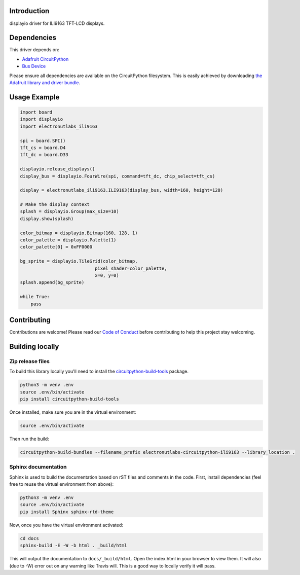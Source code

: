 Introduction
============

.. image:: https://readthedocs.org/projects/ili9163/badge/?version=latest
    :target: https://ili9163.readthedocs.io/en/latest/
    :alt: Documentation Status

.. image:: https://img.shields.io/discord/327254708534116352.svg
    :target: https://adafru.it/discord
    :alt: Discord

.. image:: https://api.travis-ci.org/electronut/Electronutlabs_CircuitPython_ILI9163.svg?branch=master
    :target: https://travis-ci.org/electronut/Electronutlabs_CircuitPython_ILI9163/
    :alt: Build Status

displayio driver for ILI9163 TFT-LCD displays.


Dependencies
=============
This driver depends on:

* `Adafruit CircuitPython <https://github.com/adafruit/circuitpython>`_
* `Bus Device <https://github.com/adafruit/Adafruit_CircuitPython_BusDevice>`_

Please ensure all dependencies are available on the CircuitPython filesystem.
This is easily achieved by downloading
`the Adafruit library and driver bundle <https://github.com/adafruit/Adafruit_CircuitPython_Bundle>`_.

Usage Example
=============

.. code-block:: python

    import board
    import displayio
    import electronutlabs_ili9163

    spi = board.SPI()
    tft_cs = board.D4
    tft_dc = board.D33

    displayio.release_displays()
    display_bus = displayio.FourWire(spi, command=tft_dc, chip_select=tft_cs)

    display = electronutlabs_ili9163.ILI9163(display_bus, width=160, height=128)

    # Make the display context
    splash = displayio.Group(max_size=10)
    display.show(splash)

    color_bitmap = displayio.Bitmap(160, 128, 1)
    color_palette = displayio.Palette(1)
    color_palette[0] = 0xFF0000

    bg_sprite = displayio.TileGrid(color_bitmap,
                                pixel_shader=color_palette,
                                x=0, y=0)
    splash.append(bg_sprite)

    while True:
        pass

Contributing
============

Contributions are welcome! Please read our `Code of Conduct
<https://github.com/electronut/Electronutlabs_CircuitPython_ILI9163/blob/master/CODE_OF_CONDUCT.md>`_
before contributing to help this project stay welcoming.

Building locally
================

Zip release files
-----------------

To build this library locally you'll need to install the
`circuitpython-build-tools <https://github.com/adafruit/circuitpython-build-tools>`_ package.

.. code-block:: shell

    python3 -m venv .env
    source .env/bin/activate
    pip install circuitpython-build-tools

Once installed, make sure you are in the virtual environment:

.. code-block:: shell

    source .env/bin/activate

Then run the build:

.. code-block:: shell

    circuitpython-build-bundles --filename_prefix electronutlabs-circuitpython-ili9163 --library_location .

Sphinx documentation
-----------------------

Sphinx is used to build the documentation based on rST files and comments in the code. First,
install dependencies (feel free to reuse the virtual environment from above):

.. code-block:: shell

    python3 -m venv .env
    source .env/bin/activate
    pip install Sphinx sphinx-rtd-theme

Now, once you have the virtual environment activated:

.. code-block:: shell

    cd docs
    sphinx-build -E -W -b html . _build/html

This will output the documentation to ``docs/_build/html``. Open the index.html in your browser to
view them. It will also (due to -W) error out on any warning like Travis will. This is a good way to
locally verify it will pass.
